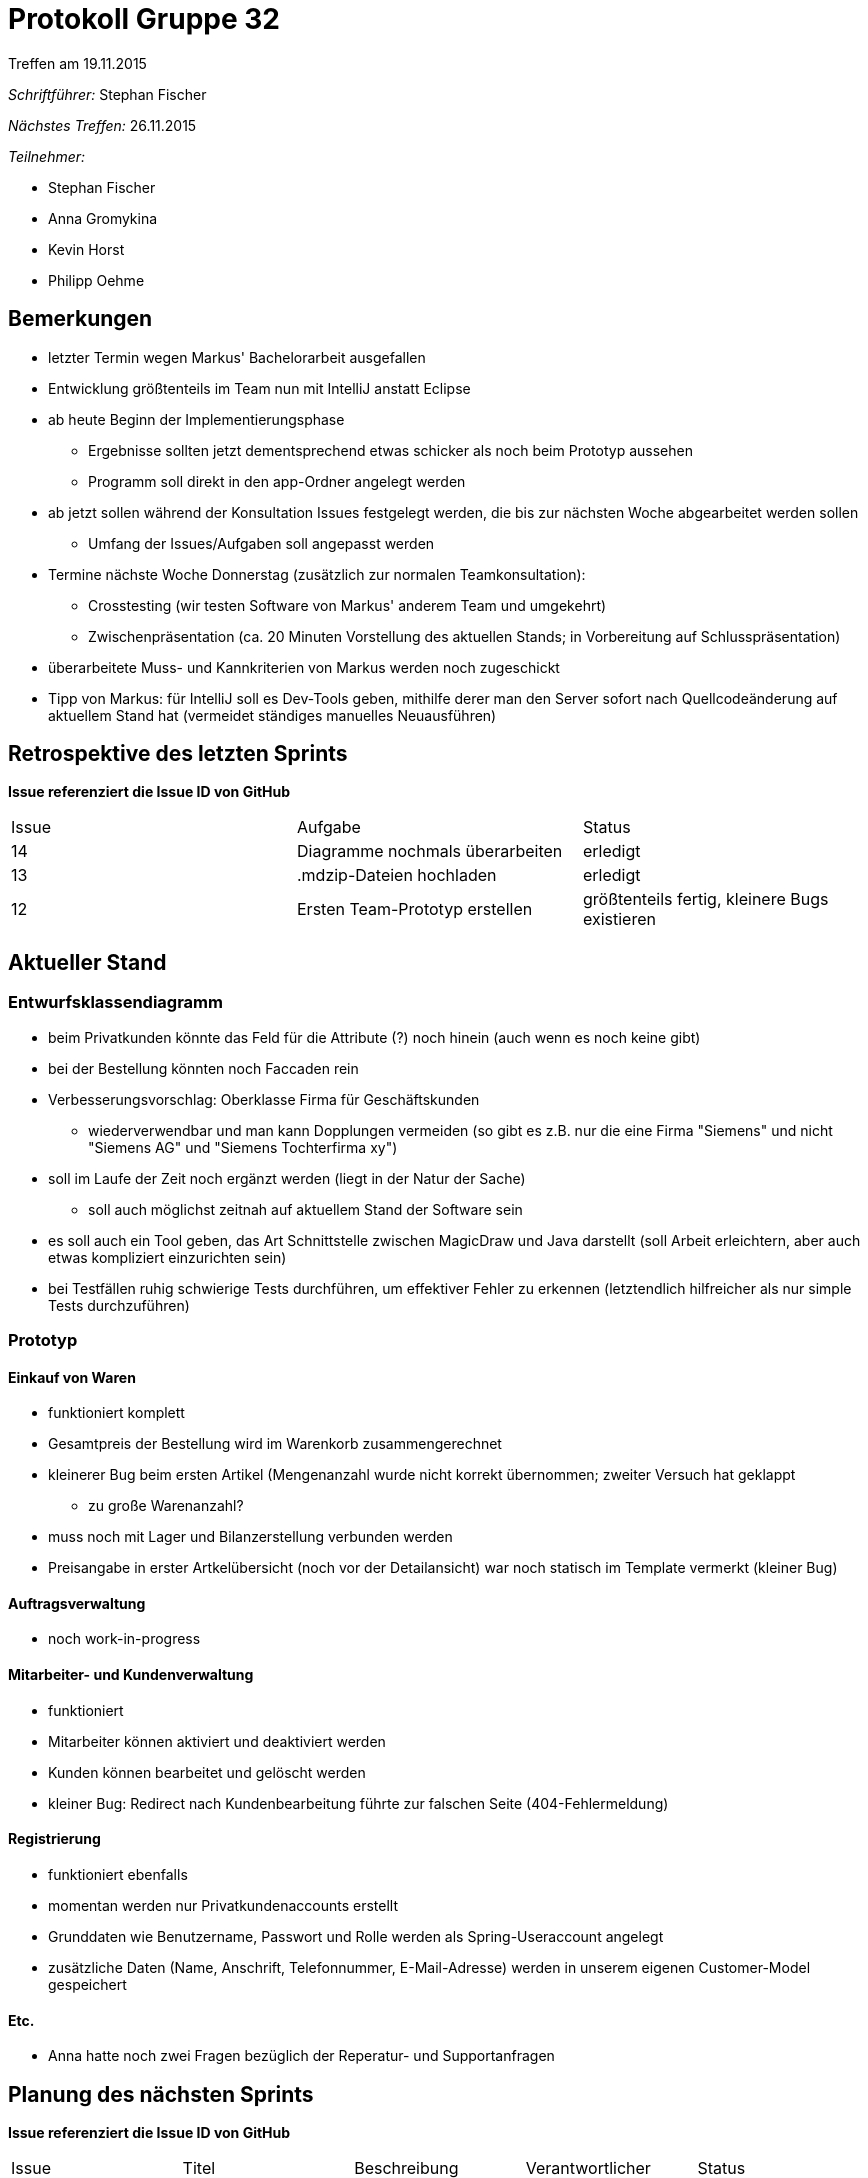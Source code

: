 = Protokoll Gruppe 32
__Treffen am 19.11.2015__


__Schriftführer:__
Stephan Fischer

__Nächstes Treffen:__ 26.11.2015

__Teilnehmer:__

* Stephan Fischer
* Anna Gromykina
* Kevin Horst
* Philipp Oehme


== Bemerkungen

* letzter Termin wegen Markus' Bachelorarbeit ausgefallen
* Entwicklung größtenteils im Team nun mit IntelliJ anstatt Eclipse

* ab heute Beginn der Implementierungsphase
** Ergebnisse sollten jetzt dementsprechend etwas schicker als noch beim Prototyp aussehen
** Programm soll direkt in den app-Ordner angelegt werden
* ab jetzt sollen während der Konsultation Issues festgelegt werden, die bis zur nächsten Woche abgearbeitet werden sollen
** Umfang der Issues/Aufgaben soll angepasst werden

* Termine nächste Woche Donnerstag (zusätzlich zur normalen Teamkonsultation):
** Crosstesting (wir testen Software von Markus' anderem Team und umgekehrt)
** Zwischenpräsentation (ca. 20 Minuten Vorstellung des aktuellen Stands; in Vorbereitung auf Schlusspräsentation)

* überarbeitete Muss- und Kannkriterien von Markus werden noch zugeschickt

* Tipp von Markus: für IntelliJ soll es Dev-Tools geben, mithilfe derer man den Server sofort nach Quellcodeänderung auf aktuellem Stand hat (vermeidet ständiges manuelles Neuausführen)

== Retrospektive des letzten Sprints
*Issue referenziert die Issue ID von GitHub*

[option="headers"]

|===
|Issue |Aufgabe |Status
|14     |Diagramme nochmals überarbeiten    |erledigt
|13     |.mdzip-Dateien hochladen  |erledigt
|12     |Ersten Team-Prototyp erstellen     |größtenteils fertig, kleinere Bugs existieren
|===


== Aktueller Stand

=== Entwurfsklassendiagramm

* beim Privatkunden könnte das Feld für die Attribute (?) noch hinein (auch wenn es noch keine gibt)
* bei der Bestellung könnten noch Faccaden rein
* Verbesserungsvorschlag: Oberklasse Firma für Geschäftskunden
** wiederverwendbar und man kann Dopplungen vermeiden (so gibt es z.B. nur die eine Firma "Siemens" und nicht "Siemens AG" und "Siemens Tochterfirma xy")

* soll im Laufe der Zeit noch ergänzt werden (liegt in der Natur der Sache)
** soll auch möglichst zeitnah auf aktuellem Stand der Software sein

* es soll auch ein Tool geben, das Art Schnittstelle zwischen MagicDraw und Java darstellt (soll Arbeit erleichtern, aber auch etwas kompliziert einzurichten sein)
* bei Testfällen ruhig schwierige Tests durchführen, um effektiver Fehler zu erkennen (letztendlich hilfreicher als nur simple Tests durchzuführen)


=== Prototyp

==== Einkauf von Waren
* funktioniert komplett
* Gesamtpreis der Bestellung wird im Warenkorb zusammengerechnet
* kleinerer Bug beim ersten Artikel (Mengenanzahl wurde nicht korrekt übernommen; zweiter Versuch hat geklappt
** zu große Warenanzahl?
* muss noch mit Lager und Bilanzerstellung verbunden werden
* Preisangabe in erster Artkelübersicht (noch vor der Detailansicht) war noch statisch im Template vermerkt (kleiner Bug)

==== Auftragsverwaltung
* noch work-in-progress

==== Mitarbeiter- und Kundenverwaltung
* funktioniert
* Mitarbeiter können aktiviert und deaktiviert werden
* Kunden können bearbeitet und gelöscht werden
* kleiner Bug: Redirect nach Kundenbearbeitung führte zur falschen Seite (404-Fehlermeldung)


==== Registrierung
* funktioniert ebenfalls
* momentan werden nur Privatkundenaccounts erstellt
* Grunddaten wie Benutzername, Passwort und Rolle werden als Spring-Useraccount angelegt
* zusätzliche Daten (Name, Anschrift, Telefonnummer, E-Mail-Adresse) werden in unserem eigenen Customer-Model gespeichert

==== Etc.

* Anna hatte noch zwei Fragen bezüglich der Reperatur- und Supportanfragen

== Planung des nächsten Sprints
*Issue referenziert die Issue ID von GitHub*



[option="headers"]


|===
|Issue |Titel |Beschreibung |Verantwortlicher |Status
|16    |M010 - Jede berechtigte Person kann sich einloggen   |selbsterklärend |Stephan   |todo
|17     |M020 - Jede eingeloggte Person kann sich ausloggen   |selbsterklärend |Stephan   |todo
|18     |M040 - Kann Accounts verwalten   |Hinzufügen, Löschen und Ändern von Kunden und Mitarbeitern |Stephan   |todo
|19     |M140 - Kann Artikel in Warenkorb legen   |selbsterklärend |Verantwortlicher   |todo
|20     |M150 - Kann Artikel aus dem Warenkorb absenden   |selbsterklärend |Verantwortlicher   |todo
|21     |M160 - Kann Bestellung absenden   |selbsterklärend |Verantwortlicher   |todo
|22     |Zwischenpräsentation   |ca. 20 Minuten Präsentation über aktuellen Stand, 26.11.15 |Kevin  |todo
|23     |Crosstesting   |Software vom anderen Team testen |alle   |todo
|24     |Testfälle erstellen  |selbsterklärend |alle   |todo
|===

